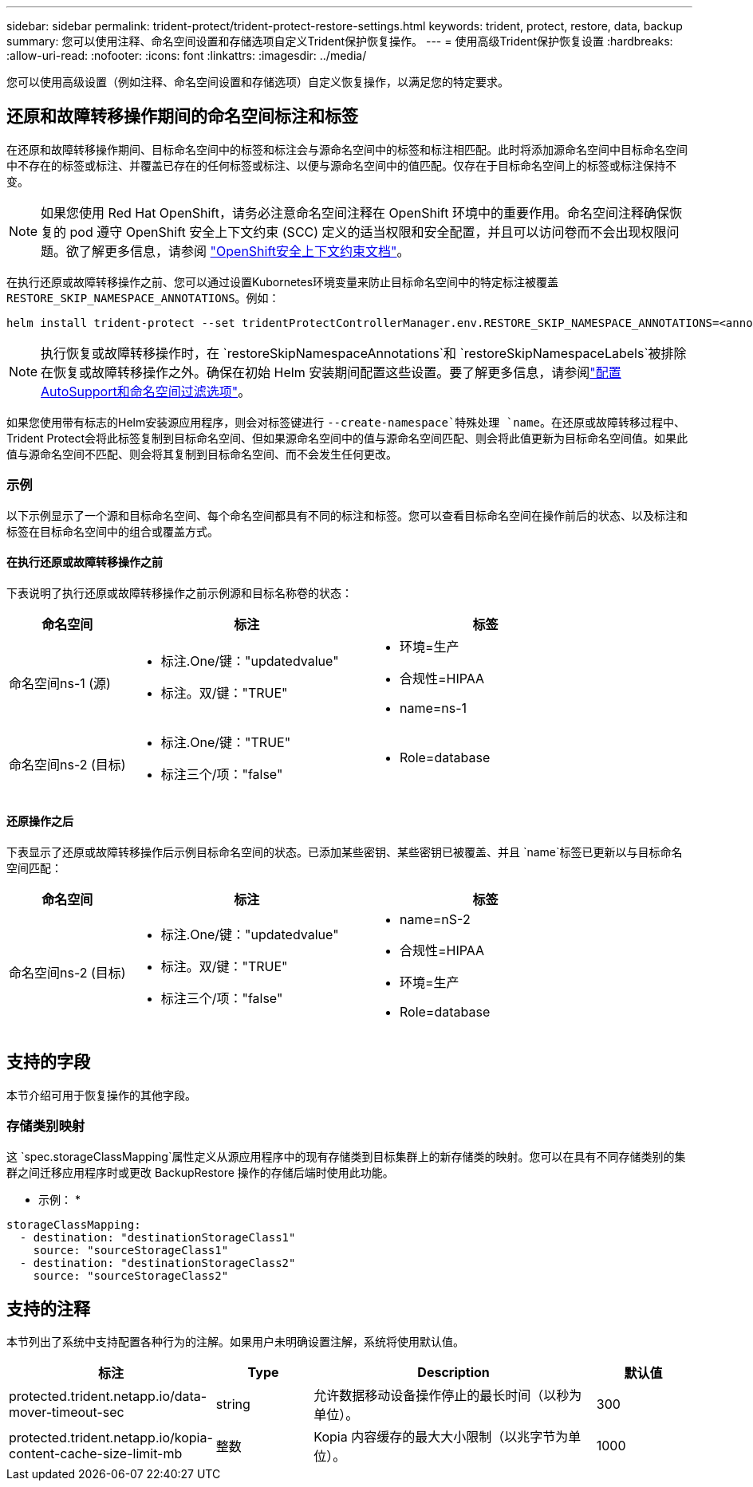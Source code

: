 ---
sidebar: sidebar 
permalink: trident-protect/trident-protect-restore-settings.html 
keywords: trident, protect, restore, data, backup 
summary: 您可以使用注释、命名空间设置和存储选项自定义Trident保护恢复操作。 
---
= 使用高级Trident保护恢复设置
:hardbreaks:
:allow-uri-read: 
:nofooter: 
:icons: font
:linkattrs: 
:imagesdir: ../media/


[role="lead"]
您可以使用高级设置（例如注释、命名空间设置和存储选项）自定义恢复操作，以满足您的特定要求。



== 还原和故障转移操作期间的命名空间标注和标签

在还原和故障转移操作期间、目标命名空间中的标签和标注会与源命名空间中的标签和标注相匹配。此时将添加源命名空间中目标命名空间中不存在的标签或标注、并覆盖已存在的任何标签或标注、以便与源命名空间中的值匹配。仅存在于目标命名空间上的标签或标注保持不变。


NOTE: 如果您使用 Red Hat OpenShift，请务必注意命名空间注释在 OpenShift 环境中的重要作用。命名空间注释确保恢复的 pod 遵守 OpenShift 安全上下文约束 (SCC) 定义的适当权限和安全配置，并且可以访问卷而不会出现权限问题。欲了解更多信息，请参阅 https://docs.redhat.com/en/documentation/openshift_container_platform/4.19/html/authentication_and_authorization/managing-pod-security-policies["OpenShift安全上下文约束文档"^]。

在执行还原或故障转移操作之前、您可以通过设置Kubornetes环境变量来防止目标命名空间中的特定标注被覆盖 `RESTORE_SKIP_NAMESPACE_ANNOTATIONS`。例如：

[source, console]
----
helm install trident-protect --set tridentProtectControllerManager.env.RESTORE_SKIP_NAMESPACE_ANNOTATIONS=<annotation_key_to_skip_1>,<annotation_key_to_skip_2>
----

NOTE: 执行恢复或故障转移操作时，在 `restoreSkipNamespaceAnnotations`和 `restoreSkipNamespaceLabels`被排除在恢复或故障转移操作之外。确保在初始 Helm 安装期间配置这些设置。要了解更多信息，请参阅link:../trident-protect/trident-protect-customize-installation.html#configure-autoSupport-and-namespace-filtering-options["配置AutoSupport和命名空间过滤选项"]。

如果您使用带有标志的Helm安装源应用程序，则会对标签键进行 `--create-namespace`特殊处理 `name`。在还原或故障转移过程中、Trident Protect会将此标签复制到目标命名空间、但如果源命名空间中的值与源命名空间匹配、则会将此值更新为目标命名空间值。如果此值与源命名空间不匹配、则会将其复制到目标命名空间、而不会发生任何更改。



=== 示例

以下示例显示了一个源和目标命名空间、每个命名空间都具有不同的标注和标签。您可以查看目标命名空间在操作前后的状态、以及标注和标签在目标命名空间中的组合或覆盖方式。



==== 在执行还原或故障转移操作之前

下表说明了执行还原或故障转移操作之前示例源和目标名称卷的状态：

[cols="1,2a,2a"]
|===
| 命名空间 | 标注 | 标签 


| 命名空间ns-1 (源)  a| 
* 标注.One/键："updatedvalue"
* 标注。双/键："TRUE"

 a| 
* 环境=生产
* 合规性=HIPAA
* name=ns-1




| 命名空间ns-2 (目标)  a| 
* 标注.One/键："TRUE"
* 标注三个/项："false"

 a| 
* Role=database


|===


==== 还原操作之后

下表显示了还原或故障转移操作后示例目标命名空间的状态。已添加某些密钥、某些密钥已被覆盖、并且 `name`标签已更新以与目标命名空间匹配：

[cols="1,2a,2a"]
|===
| 命名空间 | 标注 | 标签 


| 命名空间ns-2 (目标)  a| 
* 标注.One/键："updatedvalue"
* 标注。双/键："TRUE"
* 标注三个/项："false"

 a| 
* name=nS-2
* 合规性=HIPAA
* 环境=生产
* Role=database


|===


== 支持的字段

本节介绍可用于恢复操作的其他字段。



=== 存储类别映射

这 `spec.storageClassMapping`属性定义从源应用程序中的现有存储类到目标集群上的新存储类的映射。您可以在具有不同存储类别的集群之间迁移应用程序时或更改 BackupRestore 操作的存储后端时使用此功能。

* 示例： *

[source, yaml]
----
storageClassMapping:
  - destination: "destinationStorageClass1"
    source: "sourceStorageClass1"
  - destination: "destinationStorageClass2"
    source: "sourceStorageClass2"
----


== 支持的注释

本节列出了系统中支持配置各种行为的注解。如果用户未明确设置注解，系统将使用默认值。

[cols="1,1,3,1"]
|===
| 标注 | Type | Description | 默认值 


| protected.trident.netapp.io/data-mover-timeout-sec | string | 允许数据移动设备操作停止的最长时间（以秒为单位）。 | 300 


| protected.trident.netapp.io/kopia-content-cache-size-limit-mb | 整数 | Kopia 内容缓存的最大大小限制（以兆字节为单位）。 | 1000 
|===